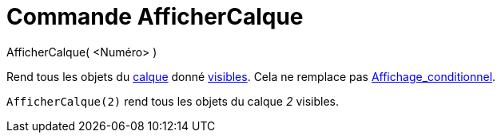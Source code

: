 = Commande AfficherCalque
:page-en: commands/ShowLayer
ifdef::env-github[:imagesdir: /fr/modules/ROOT/assets/images]

AfficherCalque( <Numéro> )

Rend tous les objets du xref:/Calques.adoc[calque] donné xref:/Propriétés_d_un_objet.adoc[visibles]. Cela ne remplace
pas xref:/Affichage_conditionnel.adoc[Affichage_conditionnel].

[EXAMPLE]
====

`++AfficherCalque(2)++` rend tous les objets du calque _2_ visibles.

====
